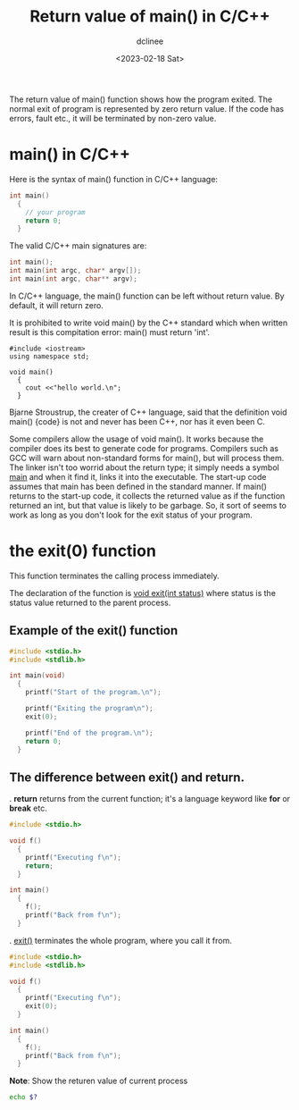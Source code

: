 #+title: Return value of main() in C/C++
#+author: dclinee
#+date: <2023-02-18 Sat>
The return value of main() function shows how the program exited.
The normal exit of program is represented by zero return value.
If the code has errors, fault etc., it will be terminated by non-zero value.

* main() in C/C++
Here is the syntax of main() function in C/C++ language:
#+begin_src C
  int main()
    {
      // your program
      return 0;
    }
#+end_src

The valid C/C++ main signatures are:

#+begin_src C
  int main();
  int main(int argc, char* argv[]);
  int main(int argc, char** argv);
#+end_src

In C/C++ language, the main() function can be left without return value.
By default, it will return zero.

It is prohibited to write void main() by the C++ standard which when written
result is this compitation error: main() must return 'int'.
#+begin_src C++
  #include <iostream>
  using namespace std;

  void main()
    {
      cout <<"hello world.\n";
    }
#+end_src

Bjarne Stroustrup, the creater of C++ language, said that the definition
void main() {code} is not and never has been C++, nor has it even been C.

Some compilers allow the usage of void main(). It works because the compiler
does its best to generate code for programs. Compilers such as GCC will warn
about non-standard forms for main(), but will process them. The linker isn't
too worrid about the return type; it simply needs a symbol _main_ and when it
find it, links it into the executable. The start-up code assumes that main
has been defined in the standard manner. If main() returns to the start-up
code, it collects the returned value as if the function returned an int,
but that value is likely to be garbage. So, it sort of seems to work as long
as you don't look for the exit status of your program.

* the exit(0) function

This function terminates the calling process immediately.

The declaration of the function is _void exit(int status)_ where status is the
status value returned to the parent process.

** Example of the exit() function
#+begin_src C
  #include <stdio.h>
  #include <stdlib.h>

  int main(void)
    {
      printf("Start of the program.\n");

      printf("Exiting the program\n");
      exit(0);

      printf("End of the program.\n");
      return 0;
    }
#+end_src

#+RESULTS:
| Start   | of  | the     | program. |
| Exiting | the | program |          |

** The difference between exit() and return.
. *return* returns from the current function; it's a language keyword like *for*
or *break* etc.
#+begin_src C
  #include <stdio.h>

  void f()
    {
      printf("Executing f\n");
      return;
    }

  int main()
    {
      f();
      printf("Back from f\n");
    }
#+end_src

#+RESULTS:
| Executing | f    |   |
| Back      | from | f |

. _exit()_  terminates the whole program, where you call it from.

#+begin_src C
  #include <stdio.h>
  #include <stdlib.h>

  void f()
    {
      printf("Executing f\n");
      exit(0);
    }

  int main()
    {
      f();
      printf("Back from f\n");
    }
#+end_src

#+RESULTS:
: Executing f

*Note*: Show the returen value of current process
#+begin_src sh
  echo $?
#+end_src

#+RESULTS:
: 0
